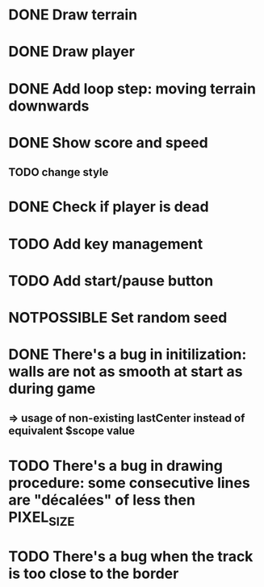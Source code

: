 #+STARTUP: showall indent
#+TODO: TODO(t) LATER(l) CANCELLED(c) DELEGATED(d) | DONE(o) + C-c C-c

* DONE Draw terrain
* DONE Draw player
* DONE Add loop step: moving terrain downwards
* DONE Show score and speed
** TODO change style
* DONE Check if player is dead
* TODO Add key management
* TODO Add start/pause button

* NOTPOSSIBLE Set random seed

* DONE There's a bug in initilization: walls are not as smooth at start as during game
** => usage of non-existing lastCenter instead of equivalent $scope value
* TODO There's a bug in drawing procedure: some consecutive lines are "décalées" of less then PIXEL_SIZE
* TODO There's a bug when the track is too close to the border
